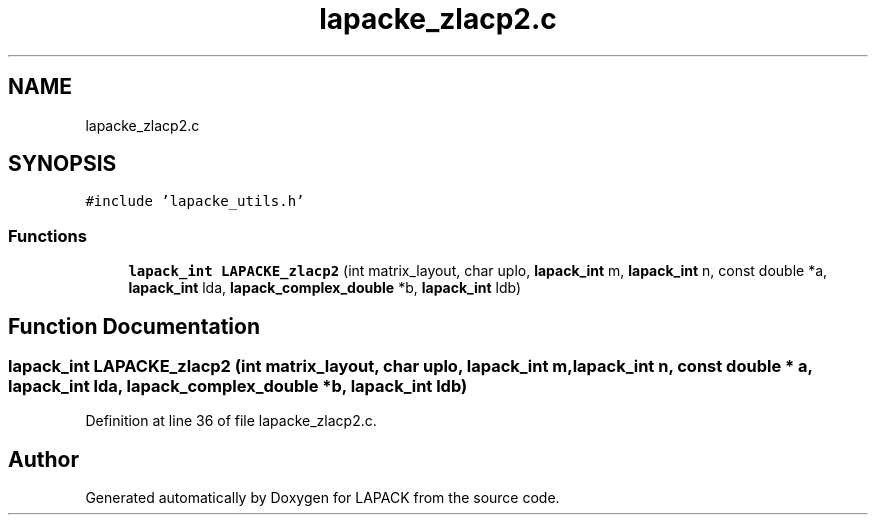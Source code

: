 .TH "lapacke_zlacp2.c" 3 "Tue Nov 14 2017" "Version 3.8.0" "LAPACK" \" -*- nroff -*-
.ad l
.nh
.SH NAME
lapacke_zlacp2.c
.SH SYNOPSIS
.br
.PP
\fC#include 'lapacke_utils\&.h'\fP
.br

.SS "Functions"

.in +1c
.ti -1c
.RI "\fBlapack_int\fP \fBLAPACKE_zlacp2\fP (int matrix_layout, char uplo, \fBlapack_int\fP m, \fBlapack_int\fP n, const double *a, \fBlapack_int\fP lda, \fBlapack_complex_double\fP *b, \fBlapack_int\fP ldb)"
.br
.in -1c
.SH "Function Documentation"
.PP 
.SS "\fBlapack_int\fP LAPACKE_zlacp2 (int matrix_layout, char uplo, \fBlapack_int\fP m, \fBlapack_int\fP n, const double * a, \fBlapack_int\fP lda, \fBlapack_complex_double\fP * b, \fBlapack_int\fP ldb)"

.PP
Definition at line 36 of file lapacke_zlacp2\&.c\&.
.SH "Author"
.PP 
Generated automatically by Doxygen for LAPACK from the source code\&.
